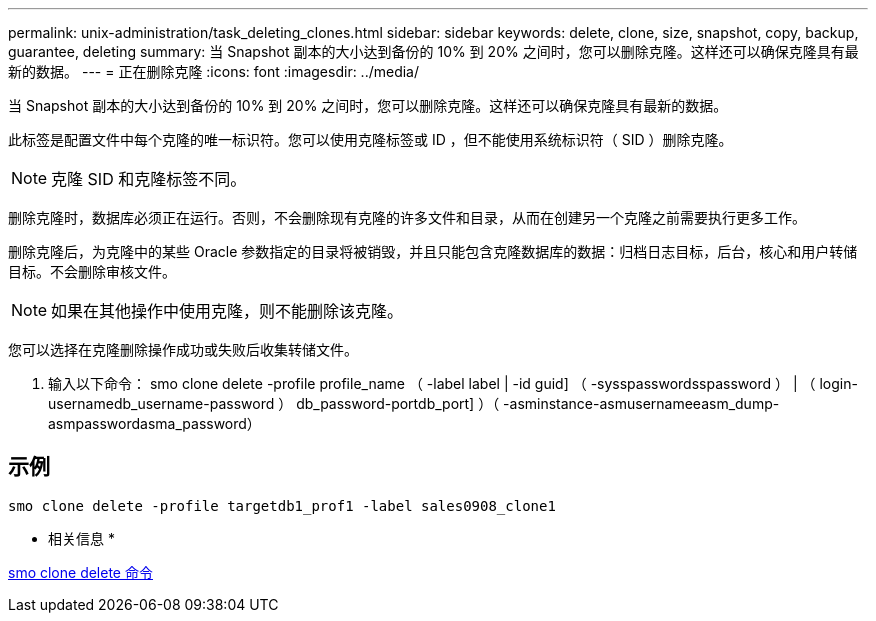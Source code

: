 ---
permalink: unix-administration/task_deleting_clones.html 
sidebar: sidebar 
keywords: delete, clone, size, snapshot, copy, backup, guarantee, deleting 
summary: 当 Snapshot 副本的大小达到备份的 10% 到 20% 之间时，您可以删除克隆。这样还可以确保克隆具有最新的数据。 
---
= 正在删除克隆
:icons: font
:imagesdir: ../media/


[role="lead"]
当 Snapshot 副本的大小达到备份的 10% 到 20% 之间时，您可以删除克隆。这样还可以确保克隆具有最新的数据。

此标签是配置文件中每个克隆的唯一标识符。您可以使用克隆标签或 ID ，但不能使用系统标识符（ SID ）删除克隆。


NOTE: 克隆 SID 和克隆标签不同。

删除克隆时，数据库必须正在运行。否则，不会删除现有克隆的许多文件和目录，从而在创建另一个克隆之前需要执行更多工作。

删除克隆后，为克隆中的某些 Oracle 参数指定的目录将被销毁，并且只能包含克隆数据库的数据：归档日志目标，后台，核心和用户转储目标。不会删除审核文件。


NOTE: 如果在其他操作中使用克隆，则不能删除该克隆。

您可以选择在克隆删除操作成功或失败后收集转储文件。

. 输入以下命令： smo clone delete -profile profile_name （ -label label | -id guid] （ -sysspasswordsspassword ） | （ login-usernamedb_username-password ） db_password-portdb_port] ）（ -asminstance-asmusernameeasm_dump-asmpasswordasma_password）




== 示例

[listing]
----
smo clone delete -profile targetdb1_prof1 -label sales0908_clone1
----
* 相关信息 *

xref:reference_the_smosmsapclone_delete_command.adoc[smo clone delete 命令]
